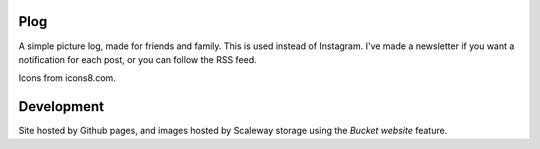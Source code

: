 Plog
====

A simple picture log, made for friends and family.
This is used instead of Instagram.
I've made a newsletter if you want a notification for each post, or you can follow the RSS feed.


Icons from icons8.com.

Development
===========

Site hosted by Github pages, and images hosted by Scaleway storage using the `Bucket website` feature.

